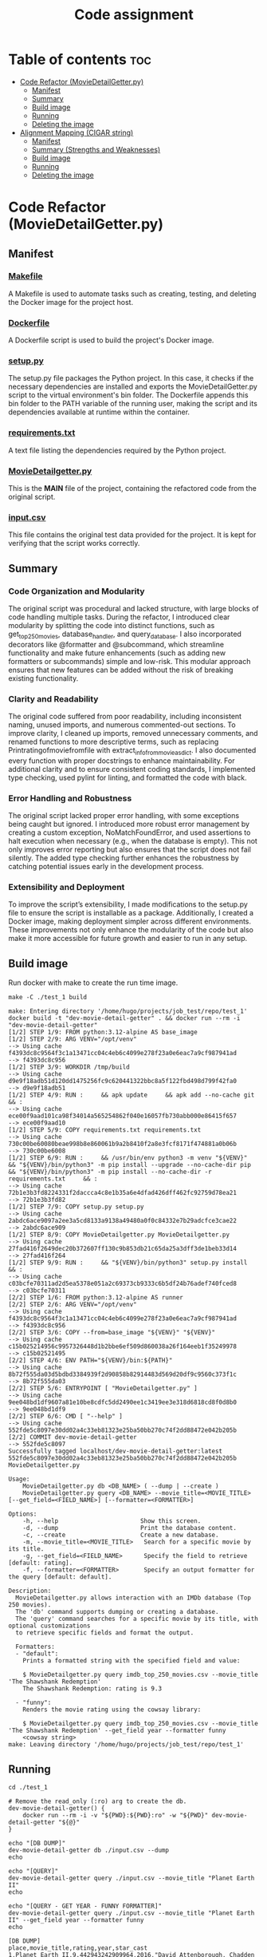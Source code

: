 #+TITLE: Code assignment
#+PROPERTY: header-args :eval never-export :results code :noweb no :tangle no :exports both
#+PROPERTY: header-args:shell :shebang #!/usr/bin/env -S bash -euo pipefail 
#+OPTIONS: toc:3
#+OPTIONS: broken-links:mark
#+EXPORT_EXCLUDE_TAGS: noexport
#+STARTUP: overview

* Table of contents :toc:
- [[#code-refactor-moviedetailgetterpy][Code Refactor (MovieDetailGetter.py)]]
  - [[#manifest][Manifest]]
  - [[#summary][Summary]]
  - [[#build-image][Build image]]
  - [[#running][Running]]
  - [[#deleting-the-image][Deleting the image]]
- [[#alignment-mapping-cigar-string][Alignment Mapping (CIGAR string)]]
  - [[#manifest-1][Manifest]]
  - [[#summary-strengths-and-weaknesses][Summary (Strengths and Weaknesses)]]
  - [[#build-image-1][Build image]]
  - [[#running-1][Running]]
  - [[#deleting-the-image-1][Deleting the image]]

* Code Refactor (MovieDetailGetter.py)

** Manifest
*** [[file:./test_1/Makefile][Makefile]]
  A Makefile is used to automate tasks such as creating, testing, and deleting the Docker image for the project host.
*** [[file:./test_1/Dockerfile][Dockerfile]]
  A Dockerfile script is used to build the project's Docker image.
*** [[file:./test_1/setup.py][setup.py]]
  The setup.py file packages the Python project. In this case, it checks if the necessary dependencies are installed and exports the MovieDetailGetter.py script to the virtual environment's bin folder. The Dockerfile appends this bin folder to the PATH variable of the running user, making the script and its dependencies available at runtime within the container.
*** [[file:./test_1/requirements.txt][requirements.txt]]
  A text file listing the dependencies required by the Python project.
*** [[file:./test_1/MovieDetailgetter.py][MovieDetailgetter.py]]
  This is the **MAIN** file of the project, containing the refactored code from the original script.
*** [[file:./test_1/input.csv][input.csv]]
  This file contains the original test data provided for the project. It is kept for verifying that the script works correctly.
  
** Summary

*** Code Organization and Modularity
The original script was procedural and lacked structure, with large blocks of code handling multiple tasks. During the refactor, I introduced clear modularity by splitting the code into distinct functions, such as get_top250_movies, database_handler, and query_database. I also incorporated decorators like @formatter and @subcommand, which streamline functionality and make future enhancements (such as adding new formatters or subcommands) simple and low-risk. This modular approach ensures that new features can be added without the risk of breaking existing functionality.

*** Clarity and Readability
The original code suffered from poor readability, including inconsistent naming, unused imports, and numerous commented-out sections. To improve clarity, I cleaned up imports, removed unnecessary comments, and renamed functions to more descriptive terms, such as replacing Printratingofmoviefromfile with extract_info_from_movie_as_dict. I also documented every function with proper docstrings to enhance maintainability. For additional clarity and to ensure consistent coding standards, I implemented type checking, used pylint for linting, and formatted the code with black.

*** Error Handling and Robustness
The original script lacked proper error handling, with some exceptions being caught but ignored. I introduced more robust error management by creating a custom exception, NoMatchFoundError, and used assertions to halt execution when necessary (e.g., when the database is empty). This not only improves error reporting but also ensures that the script does not fail silently. The added type checking further enhances the robustness by catching potential issues early in the development process.

*** Extensibility and Deployment
To improve the script’s extensibility, I made modifications to the setup.py file to ensure the script is installable as a package. Additionally, I created a Docker image, making deployment simpler across different environments. These improvements not only enhance the modularity of the code but also make it more accessible for future growth and easier to run in any setup.

** Build image 
Run docker with make to create the run time image.
#+BEGIN_SRC shell :results code :exports both 
  make -C ./test_1 build
#+END_SRC

#+RESULTS:
#+begin_src shell
make: Entering directory '/home/hugo/projects/job_test/repo/test_1'
docker build -t "dev-movie-detail-getter" . && docker run --rm -i "dev-movie-detail-getter"
[1/2] STEP 1/9: FROM python:3.12-alpine AS base_image
[1/2] STEP 2/9: ARG VENV="/opt/venv"
--> Using cache f4393dc8c9564f3c1a13471cc04c4eb6c4099e278f23a0e6eac7a9cf987941ad
--> f4393dc8c956
[1/2] STEP 3/9: WORKDIR /tmp/build
--> Using cache d9e9f18adb51d120dd1475256fc9c620441322bbc8a5f122fbd498d799f42fa0
--> d9e9f18adb51
[1/2] STEP 4/9: RUN :     && apk update     && apk add --no-cache git     && :
--> Using cache ece00f9aad101ca98f34014a565254862f040e16057fb730abb000e86415f657
--> ece00f9aad10
[1/2] STEP 5/9: COPY requirements.txt requirements.txt
--> Using cache 730c00be60080beae998b8e860061b9a2b8410f2a8e3fcf8171f474881a0b06b
--> 730c00be6008
[1/2] STEP 6/9: RUN :     && /usr/bin/env python3 -m venv "${VENV}"     && "${VENV}/bin/python3" -m pip install --upgrade --no-cache-dir pip     && "${VENV}/bin/python3" -m pip install --no-cache-dir -r requirements.txt     && :
--> Using cache 72b1e3b3fd8224331f2daccca4c8e1b35a6e4dfad426dff462fc92759d78ea21
--> 72b1e3b3fd82
[1/2] STEP 7/9: COPY setup.py setup.py
--> Using cache 2abdc6ace9097a2ee3a5cd8133a9138a49480a0f0c84332e7b29adcfce3cae22
--> 2abdc6ace909
[1/2] STEP 8/9: COPY MovieDetailgetter.py MovieDetailgetter.py
--> Using cache 27fad416f2649dec20b372607ff130c9b853db21c65da25a3dff3de1beb33d14
--> 27fad416f264
[1/2] STEP 9/9: RUN :     && "${VENV}/bin/python3" setup.py install     && :
--> Using cache c03bcfe70311ad2d5ea5378e051a2c69373cb9333c6b5df24b76adef740fced8
--> c03bcfe70311
[2/2] STEP 1/6: FROM python:3.12-alpine AS runner
[2/2] STEP 2/6: ARG VENV="/opt/venv"
--> Using cache f4393dc8c9564f3c1a13471cc04c4eb6c4099e278f23a0e6eac7a9cf987941ad
--> f4393dc8c956
[2/2] STEP 3/6: COPY --from=base_image "${VENV}" "${VENV}"
--> Using cache c15b025214956c9957326448d1b2bbe6ef509d860038a26f164eeb1f35249978
--> c15b02521495
[2/2] STEP 4/6: ENV PATH="${VENV}/bin:${PATH}"
--> Using cache 8b72f555da03d5bdbd3384939f2d90858b82914483d569d20df9c9560c373f1c
--> 8b72f555da03
[2/2] STEP 5/6: ENTRYPOINT [ "MovieDetailgetter.py" ]
--> Using cache 9ee048bd1df9607a81e10be8cdfc5dd2490ee1c3419ee3e318d6818cd8f0d8b0
--> 9ee048bd1df9
[2/2] STEP 6/6: CMD [ "--help" ]
--> Using cache 552fde5c8097e30dd02a4c33eb81323e25ba50bb270c74f2dd88472e042b205b
[2/2] COMMIT dev-movie-detail-getter
--> 552fde5c8097
Successfully tagged localhost/dev-movie-detail-getter:latest
552fde5c8097e30dd02a4c33eb81323e25ba50bb270c74f2dd88472e042b205b
MovieDetailgetter.py

Usage:
    MovieDetailgetter.py db <DB_NAME> ( --dump | --create )
    MovieDetailgetter.py query <DB_NAME> --movie_title=<MOVIE_TITLE> [--get_field=<FIELD_NAME>] [--formatter=<FORMATTER>]

Options:
    -h, --help                       Show this screen.
    -d, --dump                       Print the database content.
    -c, --create                     Create a new database.
    -m, --movie_title=<MOVIE_TITLE>   Search for a specific movie by its title.
    -g, --get_field=<FIELD_NAME>      Specify the field to retrieve [default: rating].
    -f, --formatter=<FORMATTER>       Specify an output formatter for the query [default: default].

Description:
  MovieDetailgetter.py allows interaction with an IMDb database (Top 250 movies). 
  The 'db' command supports dumping or creating a database.
  The 'query' command searches for a specific movie by its title, with optional customizations 
  to retrieve specific fields and format the output.

  Formatters:
  - "default":
    Prints a formatted string with the specified field and value:

    $ MovieDetailgetter.py query imdb_top_250_movies.csv --movie_title 'The Shawshank Redemption'
    The Shawshank Redemption: rating is 9.3

  - "funny":
    Renders the movie rating using the cowsay library:

    $ MovieDetailgetter.py query imdb_top_250_movies.csv --movie_title 'The Shawshank Redemption' --get_field year --formatter funny
    <cowsay string>
make: Leaving directory '/home/hugo/projects/job_test/repo/test_1'
#+end_src

** Running
#+BEGIN_SRC shell :results code :exports both
  cd ./test_1

  # Remove the read_only (:ro) arg to create the db.
  dev-movie-detail-getter() {
      docker run --rm -i -v "${PWD}:${PWD}:ro" -w "${PWD}" dev-movie-detail-getter "${@}"
  }

  echo "[DB DUMP]"
  dev-movie-detail-getter db ./input.csv --dump
  echo

  echo "[QUERY]"
  dev-movie-detail-getter query ./input.csv --movie_title "Planet Earth II"
  echo 
  
  echo "[QUERY - GET YEAR - FUNNY FORMATTER]"
  dev-movie-detail-getter query ./input.csv --movie_title "Planet Earth II" --get_field year --formatter funny
  echo 
#+END_SRC

#+RESULTS:
#+begin_src shell
[DB DUMP]
place,movie_title,rating,year,star_cast
1,Planet Earth II,9.442943242909964,2016,"David Attenborough, Chadden Hunter"
2,Breaking Bad,9.42441683160262,2008,"Bryan Cranston, Aaron Paul"

[QUERY]
Planet Earth II: rating is 9.442943242909964!

[QUERY - GET YEAR - FUNNY FORMATTER]
 ________________________________ 
< Planet Earth II: year is 2016! >
 -------------------------------- 
        \   ^__^
         \  (oo)\_______
            (__)\       )\/\
                ||----w |
                ||     ||

#+end_src

** Deleting the image
Run this command to delete the app image.
#+BEGIN_SRC shell :results code :exports both
  make -C ./test_1/ clean
#+END_SRC

#+RESULTS:
#+begin_src shell
make: Entering directory '/home/hugo/projects/job_test/repo/test_1'
docker image rm "dev-movie-detail-getter"
Untagged: localhost/dev-movie-detail-getter:latest
Deleted: 552fde5c8097e30dd02a4c33eb81323e25ba50bb270c74f2dd88472e042b205b
Deleted: 9ee048bd1df9607a81e10be8cdfc5dd2490ee1c3419ee3e318d6818cd8f0d8b0
Deleted: 8b72f555da03d5bdbd3384939f2d90858b82914483d569d20df9c9560c373f1c
Deleted: c15b025214956c9957326448d1b2bbe6ef509d860038a26f164eeb1f35249978
make: Leaving directory '/home/hugo/projects/job_test/repo/test_1'
#+end_src

* Alignment Mapping (CIGAR string)

** Manifest
*** [[file:./test_2/Makefile][Makefile]]
  A Makefile is used to automate tasks such as creating, testing, and deleting the Docker image for the project host.
*** [[file:./test_2/Dockerfile][Dockerfile]]
  A Dockerfile script is used to build the project's Docker image.
*** [[file:./test_2/setup.py][setup.py]]
  The setup.py file packages the Python project. In this case, it checks if the necessary dependencies are installed and exports the part2_solver.py script to the virtual environment's bin folder. The Dockerfile appends this bin folder to the PATH variable of the running user, making the script and its dependencies available at runtime within the container.
*** [[file:./test_2/requirements.txt][requirements.txt]]
  A text file listing the dependencies required by the Python project.
*** [[file:./test_2/part2_solver.py][part2_solver.py]]
  This is the **MAIN** file of the project, it contains my solution for the CIGAR string test.
*** [[file:./test_2/input_1.tsv][input_1.tsv]]
  This is a text file with the test input choords.
*** [[file:./test_2/input_2.tsv][input_2.tsv]]
  This is a text file with the test input queries.
*** [[file:./test_2/expected_output.tsv][expected_output.tsv]]
  This is a text file the expected output.
  
** Summary (Strengths and Weaknesses)

*** Strengths
**** Modular and Composable Design
The code follows functional programming principles, making it **highly composable** and **modular**. Functions are dedicated to specific tasks like parsing CIGAR strings and generating alignments, improving maintainability and extensibility.
**** Optimized for Readability and Quality
The script is formatted using black and checked with pylint, ensuring a consistent coding style and readability. These tools also help enforce best practices and minimize potential errors.
**** Pythonic Code
 The code leverages Python's built-in functional features such as dataclasses, lru_cache, and list comprehensions. By focusing on writing expressive, Pythonic code, the script adheres to best practices, making it more concise, maintainable, and efficient.
**** Performance Improvements
 The use of lru_cache significantly enhances performance by avoiding redundant calculations, particularly during repeated tasks, ensuring the code scales well even for larger inputs.
**** Documentation and Naming
 Clear function names and detailed docstrings make the code understandable for other developers. This attention to documentation improves long-term maintainability.
*** Weaknesses

**** CIGAR Parsing Efficiency
 The current approach uses eager evaluation (re.findall), which might not scale well with larger datasets. Transitioning to a lazy evaluation strategy could improve efficiency and reduce memory consumption for bigger data sets.
**** Mapping Generation Efficiency
 The function that generates the mappings (alignments) also suffers from an eager evaluation approach. It currently creates all possible alignment tuples in advance, even if only a subset of those are needed. A better approach would be to implement a lazy evaluation method where alignment objects (such as Expr or tuples) are generated only when required. This would enhance performance and avoid unnecessary computations for larger data inputs.
**** Limited Error Scenarios
 While the script handles some basic error cases, it would benefit from more comprehensive testing and error handling. Particularly, additional checks for malformed CIGAR strings or incomplete input data could make the script more robust and fault-tolerant.

** Build image
Run docker with make to create the run time image.
#+BEGIN_SRC shell :results code :exports both 
  make -C ./test_2 build
#+END_SRC

#+RESULTS:
#+begin_src shell
make: Entering directory '/home/hugo/projects/job_test/repo/test_2'
docker build -t part-2-solver . && docker run --rm -i part-2-solver
[1/2] STEP 1/8: FROM python:3.12-alpine AS base_image
[1/2] STEP 2/8: ARG VENV="/opt/venv"
--> Using cache f4393dc8c9564f3c1a13471cc04c4eb6c4099e278f23a0e6eac7a9cf987941ad
--> f4393dc8c956
[1/2] STEP 3/8: WORKDIR /tmp/build
--> Using cache d9e9f18adb51d120dd1475256fc9c620441322bbc8a5f122fbd498d799f42fa0
--> d9e9f18adb51
[1/2] STEP 4/8: COPY requirements.txt requirements.txt
--> Using cache 9de1ddc6489fbdb7a18dacb5c5ff4fab8b619621cd8dbfc20cb1d1e2ff0d975c
--> 9de1ddc6489f
[1/2] STEP 5/8: RUN :     && /usr/bin/env python3 -m venv "${VENV}"     && "${VENV}/bin/python3" -m pip install --upgrade --no-cache-dir pip     && "${VENV}/bin/python3" -m pip install --no-cache-dir -r requirements.txt     && :
--> Using cache dc6ad65dd1818bc29d1aaabfc79f790cb60adcc2d91261dbb674242619b61d2a
--> dc6ad65dd181
[1/2] STEP 6/8: COPY setup.py setup.py
--> Using cache 91f4de717a059d1d2cf11a7c5a82b0df51f6d642932b1252a23ac930ee48fe20
--> 91f4de717a05
[1/2] STEP 7/8: COPY part2_solver.py part2_solver.py
--> Using cache c9d877c6f78ac1a6dc7888d66c62df728770fe2efb1ae5761554cb86af4ca8e1
--> c9d877c6f78a
[1/2] STEP 8/8: RUN :     && "${VENV}/bin/python3" setup.py install     && :
--> Using cache 029c0f49cfbf3db84fb924bad4ac2981e724603149eb4680a385d00e2b2edee1
--> 029c0f49cfbf
[2/2] STEP 1/8: FROM python:3.12-alpine AS runner
[2/2] STEP 2/8: ARG VENV="/opt/venv"
--> Using cache f4393dc8c9564f3c1a13471cc04c4eb6c4099e278f23a0e6eac7a9cf987941ad
--> f4393dc8c956
[2/2] STEP 3/8: COPY --from=base_image "${VENV}" "${VENV}"
--> 37d2f47a1951
[2/2] STEP 4/8: RUN addgroup -S appgroup && adduser -S appuser -G appgroup
--> eb6132fc6f04
[2/2] STEP 5/8: USER appuser
--> a527d2549b50
[2/2] STEP 6/8: ENV PATH="${VENV}/bin:${PATH}"
--> 84fd5450a968
[2/2] STEP 7/8: ENTRYPOINT [ "part2_solver.py" ]
--> c9f58b7ff881
[2/2] STEP 8/8: CMD [ "--help" ]
[2/2] COMMIT part-2-solver
--> e530f7835e36
Successfully tagged localhost/part-2-solver:latest
e530f7835e362b6f1de7615d0d9eae3e3fadbff3fa079f70b4b085b299d95eff
Part 2 solver

Usage:
    part2_solver.py <COORDS_TSV> <QUERIES_TSV>

Arguments:
    <COORDS_TSV>   Path to the TSV file containing coordinates.
    <QUERIES_TSV>  Path to the TSV file containing queries.

Options:
    -h --help  Show this screen.
make: Leaving directory '/home/hugo/projects/job_test/repo/test_2'
#+end_src

** Running
Let's run the code with the example and check if the results match.

#+BEGIN_SRC shell :results code :exports both
  cd ./test_2

  docker run --rm -i -v "${PWD}:${PWD}:ro" -w "${PWD}" \
         part-2-solver input_{1,2}.tsv
#+END_SRC

#+RESULTS:
#+begin_src shell
TR1	4	CHR1	7
TR1	13	CHR1	23
TR2	0	CHR2	10
TR2	10	CHR2	20
#+end_src

** Deleting the image
Run this command to delete the app image.

#+BEGIN_SRC shell :results code :exports both
  make -C ./test_2/ clean
#+END_SRC

#+RESULTS:
#+begin_src shell
make: Entering directory '/home/hugo/projects/job_test/repo/test_2'
docker image rm part-2-solver
Untagged: localhost/part-2-solver:latest
Deleted: 2ce10fd5308c098a52524c3fe238fc5ab912b9b12c8c7d291b939642c1d4b4d9
Deleted: f21063f9693c6b77125749c9a5f6a2be7f179c239e3a8dde4490d877353e2d5f
Deleted: e498e69f2cb7efbbe4500aac333093af137cd2f8e81e2f6c176d0b80e7bd17a3
Deleted: 78082a7940d34fa88112756a761e0b0968b63c1ee59e58c855d2b4310c0405c5
Deleted: 7e1c1ab4e840ae60a15a40f5bc5afd297ce95863fcbf6f9700536e8ba4cfae44
Deleted: fada75a70b086fd4eafd62df5c09f8640102ee8a4b39fced5e9b820b271cf04d
make: Leaving directory '/home/hugo/projects/job_test/repo/test_2'
#+end_src
